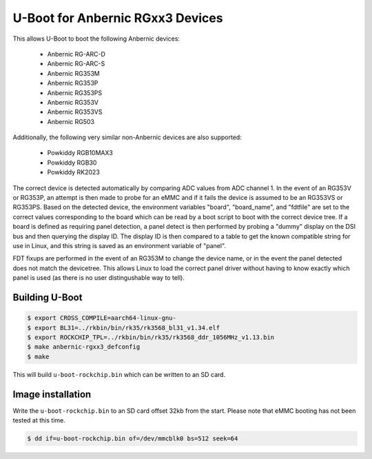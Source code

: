 .. SPDX-License-Identifier: GPL-2.0+

U-Boot for Anbernic RGxx3 Devices
=================================

This allows U-Boot to boot the following Anbernic devices:

 - Anbernic RG-ARC-D
 - Anbernic RG-ARC-S
 - Anbernic RG353M
 - Anbernic RG353P
 - Anbernic RG353PS
 - Anbernic RG353V
 - Anbernic RG353VS
 - Anbernic RG503

Additionally, the following very similar non-Anbernic devices are also
supported:

 - Powkiddy RGB10MAX3
 - Powkiddy RGB30
 - Powkiddy RK2023

The correct device is detected automatically by comparing ADC values
from ADC channel 1. In the event of an RG353V or RG353P, an attempt
is then made to probe for an eMMC and if it fails the device is assumed
to be an RG353VS or RG353PS. Based on the detected device, the
environment variables "board", "board_name", and "fdtfile" are set to
the correct values corresponding to the board which can be read by a
boot script to boot with the correct device tree. If a board is defined
as requiring panel detection, a panel detect is then performed by
probing a "dummy" display on the DSI bus and then querying the display
ID. The display ID is then compared to a table to get the known
compatible string for use in Linux, and this string is saved as an
environment variable of "panel".

FDT fixups are performed in the event of an RG353M to change the device
name, or in the event the panel detected does not match the devicetree.
This allows Linux to load the correct panel driver without having to
know exactly which panel is used (as there is no user distingushable
way to tell).

Building U-Boot
---------------

.. code-block:: bash

    $ export CROSS_COMPILE=aarch64-linux-gnu-
    $ export BL31=../rkbin/bin/rk35/rk3568_bl31_v1.34.elf
    $ export ROCKCHIP_TPL=../rkbin/bin/rk35/rk3568_ddr_1056MHz_v1.13.bin
    $ make anbernic-rgxx3_defconfig
    $ make

This will build ``u-boot-rockchip.bin`` which can be written to an SD
card.

Image installation
------------------

Write the ``u-boot-rockchip.bin`` to an SD card offset 32kb from the
start. Please note that eMMC booting has not been tested at this time.

.. code-block:: bash

    $ dd if=u-boot-rockchip.bin of=/dev/mmcblk0 bs=512 seek=64
